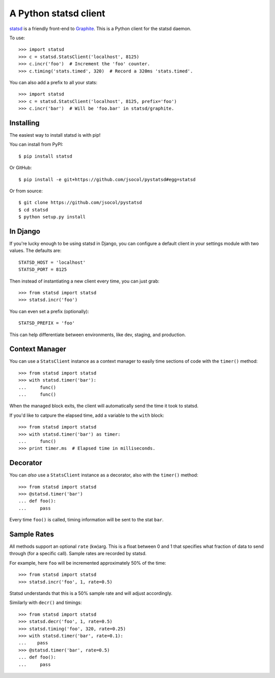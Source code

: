 ======================
A Python statsd client
======================

`statsd <https://github.com/etsy/statsd>`_ is a friendly front-end to `Graphite
<http://graphite.wikidot.com/>`_. This is a Python client for the statsd
daemon.

To use::

    >>> import statsd
    >>> c = statsd.StatsClient('localhost', 8125)
    >>> c.incr('foo')  # Increment the 'foo' counter.
    >>> c.timing('stats.timed', 320)  # Record a 320ms 'stats.timed'.

You can also add a prefix to all your stats::

    >>> import statsd
    >>> c = statsd.StatsClient('localhost', 8125, prefix='foo')
    >>> c.incr('bar')  # Will be 'foo.bar' in statsd/graphite.


Installing
==========

The easiest way to install statsd is with pip!

You can install from PyPI::

    $ pip install statsd

Or GitHub::

    $ pip install -e git+https://github.com/jsocol/pystatsd#egg=statsd

Or from source::

    $ git clone https://github.com/jsocol/pystatsd
    $ cd statsd
    $ python setup.py install


In Django
=========

If you're lucky enough to be using statsd in Django, you can configure a
default client in your settings module with two values. The defaults are::

    STATSD_HOST = 'localhost'
    STATSD_PORT = 8125

Then instead of instantiating a new client every time, you can just grab::

    >>> from statsd import statsd
    >>> statsd.incr('foo')

You can even set a prefix (optionally)::

    STATSD_PREFIX = 'foo'

This can help differentiate between environments, like dev, staging, and
production.


Context Manager
===============

You can use a ``StatsClient`` instance as a context manager to easily time
sections of code with the ``timer()`` method::

    >>> from statsd import statsd
    >>> with statsd.timer('bar'):
    ...     func()
    ...     func()

When the managed block exits, the client will automatically send the time it
took to statsd.

If you'd like to catpure the elapsed time, add a variable to the ``with``
block::

    >>> from statsd import statsd
    >>> with statsd.timer('bar') as timer:
    ...     func()
    >>> print timer.ms  # Elapsed time in milliseconds.


Decorator
=========

You can *also* use a ``StatsClient`` instance as a decorator, also with the
``timer()`` method::

    >>> from statsd import statsd
    >>> @statsd.timer('bar')
    ... def foo():
    ...     pass

Every time ``foo()`` is called, timing information will be sent to the stat
``bar``.


Sample Rates
============

All methods support an optional ``rate`` (kw)arg. This is a float between 0 and
1 that specifies what fraction of data to send through (for a specific call).
Sample rates are recorded by statsd.

For example, here ``foo`` will be incremented approximately 50% of the time::

    >>> from statsd import statsd
    >>> statsd.incr('foo', 1, rate=0.5)

Statsd understands that this is a 50% sample rate and will adjust accordingly.

Similarly with ``decr()`` and timings::

    >>> from statsd import statsd
    >>> statsd.decr('foo', 1, rate=0.5)
    >>> statsd.timing('foo', 320, rate=0.25)
    >>> with statsd.timer('bar', rate=0.1):
    ...    pass
    >>> @statsd.timer('bar', rate=0.5)
    ... def foo():
    ...     pass
